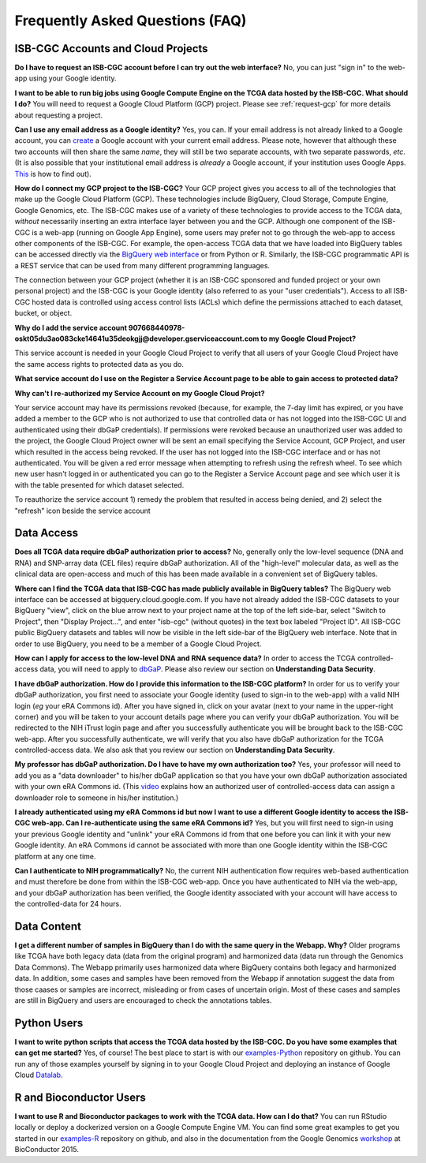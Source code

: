 ********************************
Frequently Asked Questions (FAQ)
********************************

ISB-CGC Accounts and Cloud Projects
###################################
**Do I have to request an ISB-CGC account before I can try out the web interface?**
No, you can just "sign in" to the web-app using your Google identity.  

**I want to be able to run big jobs using Google Compute Engine on the TCGA data hosted by the ISB-CGC.  What should I do?**
You will need to request a Google Cloud Platform (GCP) project.  Please see :ref:`request-gcp` for more details
about requesting a project.

**Can I use any email address as a Google identity?**  Yes, you can.  If your email address is not
already linked to a Google account, you can create_ a Google account with your current email address.
Please note, however that although these two accounts will then share the same *name*, they will
still be two separate accounts, with two separate passwords, *etc*.  (It is also possible 
that your institutional email address is *already* a Google account, if your institution uses
Google Apps.
`This <https://support.google.com/accounts/answer/40560?hl=en&ref_topic=3382296>`_ is how to find out).

.. _create: https://accounts.google.com/signupwithoutgmail

**How do I connect my GCP project to the ISB-CGC?**
Your GCP project gives you access to all of the technologies that make
up the Google Cloud Platform (GCP).  These technologies include BigQuery, Cloud Storage, Compute Engine,
Google Genomics, etc.  The ISB-CGC makes use of a variety of these technologies to provide access
to the TCGA data, *without* necessarily inserting an extra interface layer between you and the GCP.  Although one
component of the ISB-CGC is a web-app (running on Google App Engine), some users may prefer not to go through
the web-app to access other components of the ISB-CGC.  For example, the open-access TCGA data
that we have loaded into BigQuery tables can be accessed directly via the 
`BigQuery web interface <https://www.bigquery.cloud.google.com>`_ or from Python or R.  Similarly,
the ISB-CGC programmatic API is a REST service that can be used from many different
programming languages.

The connection between your GCP project (whether it is an ISB-CGC sponsored and funded project
or your own personal project) and the ISB-CGC is your Google identity 
(also referred to as your "user credentials").  
Access to all ISB-CGC hosted data is controlled using access control lists (ACLs) which define the
permissions attached to each dataset, bucket, or object.

**Why do I add the service account 907668440978-oskt05du3ao083cke14641u35deokgjj@developer.gserviceaccount.com to my Google Cloud Project?**

This service account is needed  in your Google Cloud Project to verify that all users of your Google Cloud Project have the same access rights to protected data as you do.

**What service account do I use on the Register a Service Account page to be able to gain access to protected data?**


**Why can't I re-authorized my Service Account on my Google Cloud Projct?**

Your service account may have its permissions revoked (because, for example, the 7-day limit has expired, or you have added a member to the
GCP who is not authorized to use that controlled data or has not logged into the ISB-CGC UI and authenticated using their dbGaP
credentials). If permissions were revoked because an unauthorized user was added to the project, the Google Cloud Project owner will be sent
an email specifying the Service Account, GCP Project, and user which resulted in the access being revoked. If the user has not logged into the ISB-CGC interface and or has not authenticated.  You will be given a red error message when attempting to refresh using the refresh wheel.  To see which new user hasn't logged in or authenticated you can go to the Register a Service Account page and see which user it is with the table presented for which dataset selected. 

To reauthorize the service account 1) remedy the problem that resulted in access being denied, and 2) select the "refresh" icon beside the
service account

Data Access
###########
**Does all TCGA data require dbGaP authorization prior to access?**
No, generally only the low-level sequence (DNA and RNA) and SNP-array data (CEL files) require
dbGaP authorization.  All of the "high-level" molecular data, as well as the clinical data are
open-access and much of this has been made available in a convenient set of BigQuery tables. 

**Where can I find the TCGA data that ISB-CGC has made publicly available in BigQuery tables?**
The BigQuery web interface can be accessed at bigquery.cloud.google.com.  If you have not already added the ISB-CGC datasets to your BigQuery "view", click on the blue arrow
next to your project name at the top of the left side-bar, select "Switch to Project", then "Display Project...",
and enter "isb-cgc" (without quotes) in the text box labeled "Project ID".  All ISB-CGC public BigQuery
datasets and tables will now be visible in the left side-bar of the BigQuery web interface.
Note that in order to use BigQuery, you need to be a member of a Google Cloud Project.

**How can I apply for access to the low-level DNA and RNA sequence data?**
In order to access the TCGA controlled-access data, you will need to apply to dbGaP_.
Please also review our section on **Understanding Data Security**.

.. _dbGaP: https://dbgap.ncbi.nlm.nih.gov/aa/wga.cgi?login=&page=login

**I have dbGaP authorization.  How do I provide this information to the ISB-CGC platform?**
In order for us to verify your dbGaP authorization, you first need to associate your Google identity
(used to sign-in to the web-app) with a valid NIH login (*eg* your eRA Commons id).  After you have
signed in, click on your avatar (next to your name in the upper-right corner) 
and you will be taken to your account details page where you can 
verify your dbGaP authorization.  You will be redirected to the NIH iTrust login page and after you
successfully authenticate you will be brought back to the ISB-CGC web-app.  After you successfully
authenticate, we will verify that you also have dbGaP authorization for the TCGA controlled-access data. 
We also ask that you review our section on **Understanding Data Security**.

**My professor has dbGaP authorization.  Do I have to have my own authorization too?**
Yes, your professor will need to add you as a "data downloader" to his/her dbGaP application so that you
have your own dbGaP authorization associated with your own eRA Commons id.  
(This `video <https://www.youtube.com/watch?v=Yem3OH26kX4>`_ explains how an authorized user of 
controlled-access data can assign a downloader role to someone in his/her institution.)

**I already authenticated using my eRA Commons id but now I want to use a different Google identity to
access the ISB-CGC web-app.  Can I re-authenticate using the same eRA Commons id?**
Yes, but you will first need to sign-in using your previous Google identity and "unlink" your eRA Commons
id from that one before you can link it with your new Google identity.  An eRA Commons id cannot be
associated with more than one Google identity within the ISB-CGC platform at any one time.

**Can I authenticate to NIH programmatically?**  No, the current NIH authentication flow requires
web-based authentication and must therefore be done from within the ISB-CGC web-app.  Once you have
authenticated to NIH via the web-app, and your dbGaP authorization has been verified, the Google 
identity associated with your account will have access to the controlled-data for 24 hours.

Data Content
############
**I get a different number of samples in BigQuery than I do with the same query in the Webapp.  Why?**  Older programs like TCGA have both legacy data (data from the original program) and harmonized data (data run through the Genomics Data Commons).  The Webapp primarily uses harmonized data where BigQuery contains both legacy and harmonized data.  In addition, some cases and samples have been removed from the Webapp if annotation suggest the data from those caases or samples are incorrect, misleading or from cases of uncertain origin.  Most of these cases and samples are still in BigQuery and users are encouraged to check the annotations tables.

Python Users
############
**I want to write python scripts that access the TCGA data hosted by the ISB-CGC.  Do you have some 
examples that can get me started?**  Yes, of course!  The best place to start is with our examples-Python_
repository on github.  You can run any of those examples yourself by signing in 
to your Google Cloud Project and deploying an instance of Google Cloud Datalab_.

.. _examples-Python: https://github.com/isb-cgc/examples-Python
.. _Datalab: https://datalab.cloud.google.com/

R and Bioconductor Users
########################
**I want to use R and Bioconductor packages to work with the TCGA data.  How can I do that?**
You can run RStudio locally or deploy a dockerized version on a Google Compute Engine VM.  You can
find some great examples to get you started in our examples-R_ repository on github, and also in
the documentation from the Google Genomics workshop_ at BioConductor 2015.

.. _examples-R: https://github.com/isb-cgc/examples-R
.. _workshop: http://googlegenomics.readthedocs.org/en/latest/workshops/bioc-2015.html

